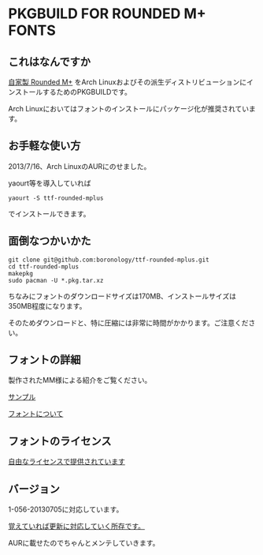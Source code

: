 * PKGBUILD FOR ROUNDED M+ FONTS

** これはなんですか
   [[https://sites.google.com/site/roundedmplus/][自家製 Rounded M+]] をArch Linuxおよびその派生ディストリビューションにインストールするためのPKGBUILDです。

   Arch Linuxにおいてはフォントのインストールにパッケージ化が推奨されています。

** お手軽な使い方
   2013/7/16、Arch LinuxのAURにのせました。

   yaourt等を導入していれば

   : yaourt -S ttf-rounded-mplus

   でインストールできます。

** 面倒なつかいかた
   : git clone git@github.com:boronology/ttf-rounded-mplus.git
   : cd ttf-rounded-mplus
   : makepkg
   : sudo pacman -U *.pkg.tar.xz

   ちなみにフォントのダウンロードサイズは170MB、インストールサイズは350MB程度になります。

   そのためダウンロードと、特に圧縮には非常に時間がかかります。ご注意ください。

** フォントの詳細
   製作されたMM様による紹介をご覧ください。

   [[https://sites.google.com/site/roundedmplus/sample][サンプル]]

   [[https://sites.google.com/site/roundedmplus/about][フォントについて]]

** フォントのライセンス
   [[https://sites.google.com/site/roundedmplus/faq#TOC--1][自由なライセンスで提供されています]]

** バージョン
   1-056-20130705に対応しています。

   _覚えていれば更新に対応していく所存です。_
   
   AURに載せたのでちゃんとメンテしていきます。
